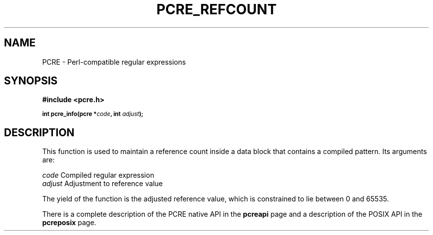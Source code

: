 .TH PCRE_REFCOUNT 3
.SH NAME
PCRE - Perl-compatible regular expressions
.SH SYNOPSIS
.rs
.sp
.B #include <pcre.h>
.PP
.SM
.br
.B int pcre_info(pcre *\fIcode\fP, int \fIadjust\fP);
.
.SH DESCRIPTION
.rs
.sp
This function is used to maintain a reference count inside a data block that
contains a compiled pattern. Its arguments are:
.sp
  \fIcode\fP                      Compiled regular expression
  \fIadjust\fP                    Adjustment to reference value
.sp
The yield of the function is the adjusted reference value, which is constrained
to lie between 0 and 65535.
.P
There is a complete description of the PCRE native API in the
.\" HREF
\fBpcreapi\fP
.\"
page and a description of the POSIX API in the
.\" HREF
\fBpcreposix\fP
.\"
page.
